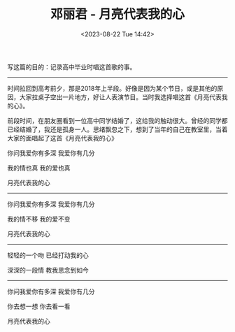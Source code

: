#+TITLE: 邓丽君 - 月亮代表我的心
#+DATE: <2023-08-22 Tue 14:42>
#+TAGS[]: 音乐

写这篇的目的：记录高中毕业时唱这首歌的事。

-----

时间拉回到高考前夕，那是2018年上半段。好像是因为某个节日，或是其他的原因，大家拉桌子空出一片地方，好让人表演节目。当时我选择唱这首《月亮代表我的心》。

前段时间，在朋友圈看到一位高中同学结婚了，这给我的触动很大。曾经的同学都已经结婚了，我还是孤身一人。思绪飘忽之下，想到了当年的自己在教室里，当着大家的面唱起了这首《月亮代表我的心》

你问我爱你有多深 我爱你有几分

我的情也真 我的爱也真

月亮代表我的心

-----

你问我爱你有多深 我爱你有几分

我的情不移 我的爱不变

月亮代表我的心

-----

轻轻的一个吻 已经打动我的心

深深的一段情 教我思念到如今

-----

你问我爱你有多深 我爱你有几分

你去想一想 你去看一看

月亮代表我的心

